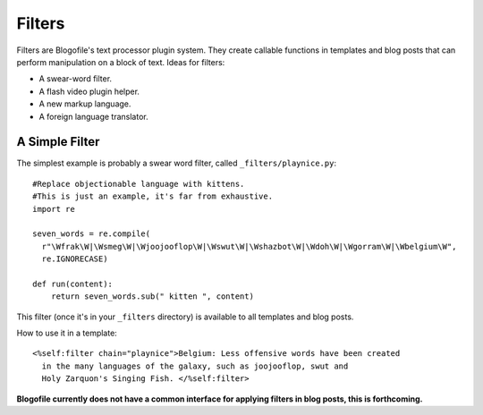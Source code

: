 .. _filters:

Filters
******************************
Filters are Blogofile's text processor plugin system. They create callable functions in templates and blog posts that can perform manipulation on a block of text. Ideas for filters:

* A swear-word filter.
* A flash video plugin helper.
* A new markup language.
* A foreign language translator.

.. _filter-simple-example:

A Simple Filter
---------------

The simplest example is probably a swear word filter, called ``_filters/playnice.py``::

 #Replace objectionable language with kittens.
 #This is just an example, it's far from exhaustive.
 import re

 seven_words = re.compile(
   r"\Wfrak\W|\Wsmeg\W|\Wjoojooflop\W|\Wswut\W|\Wshazbot\W|\Wdoh\W|\Wgorram\W|\Wbelgium\W",
   re.IGNORECASE)

 def run(content):
     return seven_words.sub(" kitten ", content)

This filter (once it's in your ``_filters`` directory) is available to all templates and blog posts.

How to use it in a template::

 <%self:filter chain="playnice">Belgium: Less offensive words have been created 
   in the many languages of the galaxy, such as joojooflop, swut and 
   Holy Zarquon's Singing Fish. </%self:filter>

**Blogofile currently does not have a common interface for applying filters in blog posts, this is forthcoming.**
